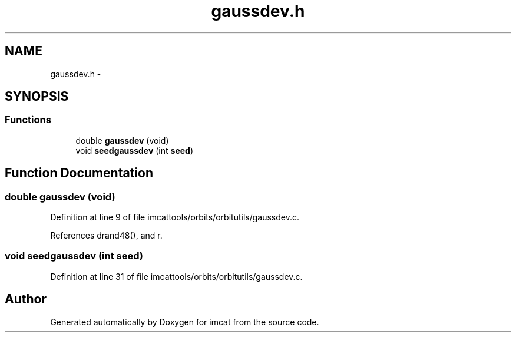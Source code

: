 .TH "gaussdev.h" 3 "23 Dec 2003" "imcat" \" -*- nroff -*-
.ad l
.nh
.SH NAME
gaussdev.h \- 
.SH SYNOPSIS
.br
.PP
.SS "Functions"

.in +1c
.ti -1c
.RI "double \fBgaussdev\fP (void)"
.br
.ti -1c
.RI "void \fBseedgaussdev\fP (int \fBseed\fP)"
.br
.in -1c
.SH "Function Documentation"
.PP 
.SS "double gaussdev (void)"
.PP
Definition at line 9 of file imcattools/orbits/orbitutils/gaussdev.c.
.PP
References drand48(), and r.
.SS "void seedgaussdev (int seed)"
.PP
Definition at line 31 of file imcattools/orbits/orbitutils/gaussdev.c.
.SH "Author"
.PP 
Generated automatically by Doxygen for imcat from the source code.
